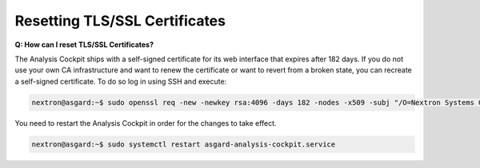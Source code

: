 .. index:: Resetting TLS/SSL Certificates

Resetting TLS/SSL Certificates
------------------------------

**Q: How can I reset TLS/SSL Certificates?**

The Analysis Cockpit ships with a self-signed certificate for its web interface
that expires after 182 days. If you do not use your own CA
infrastructure and want to renew the certificate or want to revert
from a broken state, you can recreate a self-signed certificate.
To do so log in using SSH and execute:

.. code-block:: console

   nextron@asgard:~$ sudo openssl req -new -newkey rsa:4096 -days 182 -nodes -x509 -subj "/O=Nextron Systems GmbH/CN=$(hostname --fqdn)" -keyout /etc/asgard-analysis-cockpit/http.key -out /etc/asgard-analysis-cockpit/http.pem

You need to restart the Analysis Cockpit in order for the changes to take effect.

.. code-block:: console

   nextron@asgard:~$ sudo systemctl restart asgard-analysis-cockpit.service
